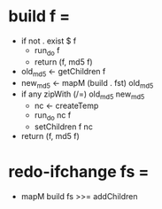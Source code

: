* build f =
  * if not . exist $ f
    * run_do f
    * return (f, md5 f)

  * old_md5 <- getChildren f
  * new_md5 <- mapM (build . fst) old_md5
  * if any zipWith (/=) old_md5 new_md5
    * nc <- createTemp
    * run_do nc f
    * setChildren f nc

  * return (f, md5 f)

* redo-ifchange fs =
  * mapM build fs >>= addChildren
